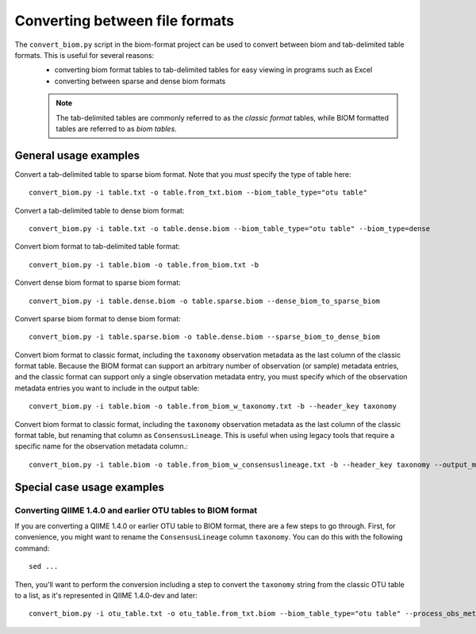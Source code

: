 .. _converting:

===============================
Converting between file formats
===============================

The ``convert_biom.py`` script in the biom-format project can be used to convert between biom and tab-delimited table formats. This is useful for several reasons:
 - converting biom format tables to tab-delimited tables for easy viewing in programs such as Excel
 - converting between sparse and dense biom formats

 .. note:: The tab-delimited tables are commonly referred to as the `classic format` tables, while BIOM formatted tables are referred to as `biom tables`.

General usage examples
----------------------

Convert a tab-delimited table to sparse biom format. Note that you *must* specify the type of table here::

	convert_biom.py -i table.txt -o table.from_txt.biom --biom_table_type="otu table"

Convert a tab-delimited table to dense biom format::

	convert_biom.py -i table.txt -o table.dense.biom --biom_table_type="otu table" --biom_type=dense

Convert biom format to tab-delimited table format::

	convert_biom.py -i table.biom -o table.from_biom.txt -b

Convert dense biom format to sparse biom format::

	convert_biom.py -i table.dense.biom -o table.sparse.biom --dense_biom_to_sparse_biom

Convert sparse biom format to dense biom format::

	convert_biom.py -i table.sparse.biom -o table.dense.biom --sparse_biom_to_dense_biom

Convert biom format to classic format, including the ``taxonomy`` observation metadata as the last column of the classic format table. Because the BIOM format can support an arbitrary number of observation (or sample) metadata entries, and the classic format can support only a single observation metadata entry, you must specify which of the observation metadata entries you want to include in the output table::

	convert_biom.py -i table.biom -o table.from_biom_w_taxonomy.txt -b --header_key taxonomy

Convert biom format to classic format, including the ``taxonomy`` observation metadata as the last column of the classic format table, but renaming that column as ``ConsensusLineage``. This is useful when using legacy tools that require a specific name for the observation metadata column.::

	convert_biom.py -i table.biom -o table.from_biom_w_consensuslineage.txt -b --header_key taxonomy --output_metadata_id "ConsensusLineage"

Special case usage examples
---------------------------

Converting QIIME 1.4.0 and earlier OTU tables to BIOM format
````````````````````````````````````````````````````````````
If you are converting a QIIME 1.4.0 or earlier OTU table to BIOM format, there are a few steps to go through. First, for convenience, you might want to rename the ``ConsensusLineage`` column ``taxonomy``. You can do this with the following command::

	sed ...

Then, you'll want to perform the conversion including a step to convert the ``taxonomy`` string from the classic OTU table to a list, as it's represented in QIIME 1.4.0-dev and later::

	convert_biom.py -i otu_table.txt -o otu_table.from_txt.biom --biom_table_type="otu table" --process_obs_metadata taxonomy
